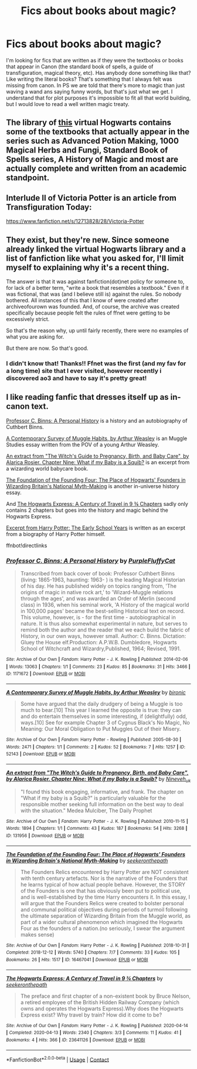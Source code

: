 #+TITLE: Fics about books about magic?

* Fics about books about magic?
:PROPERTIES:
:Author: an1095
:Score: 14
:DateUnix: 1621185089.0
:DateShort: 2021-May-16
:FlairText: Request
:END:
I'm looking for fics that are written as if they were the textbooks or books that appear in Canon (the standard book of spells, a guide of transfiguration, magical theory, etc). Has anybody done something like that? Like writing the literal books? That's something that I always felt was missing from canon. In PS we are told that there's more to magic than just waving a wand ans saying funny words, but that's just what we get. I understand that for plot purposes it's impossible to fit all that world building, but I would love to read a well written magic treaty.


** The library of [[https://www.hogwartsishere.com/library/][this]] virtual Hogwarts contains some of the textbooks that actually appear in the series such as Advanced Potion Making, 1000 Magical Herbs and Fungi, Standard Book of Spells series, A History of Magic and most are actually complete and written from an academic standpoint.
:PROPERTIES:
:Author: I_love_DPs
:Score: 7
:DateUnix: 1621185821.0
:DateShort: 2021-May-16
:END:


** Interlude II of Victoria Potter is an article from Transfiguration Today:

[[https://www.fanfiction.net/s/12713828/28/Victoria-Potter]]
:PROPERTIES:
:Author: Taure
:Score: 4
:DateUnix: 1621411877.0
:DateShort: 2021-May-19
:END:


** They exist, but they're new. Since someone already linked the virtual Hogwarts library and a list of fanfiction like what you asked for, I'll limit myself to explaining why it's a recent thing.

The answer is that it was against fanfiction(dot)net policy for someone to, for lack of a better term, "write a book that resembles a textbook." Even if it was fictional, that was (and I believe still is) against the rules. So nobody bothered. All instances of this that I know of were created after archiveofourown was founded. And, of course, the archive was created specifically because people felt the rules of ffnet were getting to be excessively strict.

So that's the reason why, up until fairly recently, there were no examples of what you are asking for.

But there are now. So that's good.
:PROPERTIES:
:Author: geosmin7
:Score: 3
:DateUnix: 1621268760.0
:DateShort: 2021-May-17
:END:

*** I didn't know that! Thanks!! Ffnet was the first (and my fav for a long time) site that I ever visited, however recently i discovered ao3 and have to say it's pretty great!
:PROPERTIES:
:Author: an1095
:Score: 2
:DateUnix: 1621270321.0
:DateShort: 2021-May-17
:END:


** I like reading fanfic that dresses itself up as in-canon text.

[[https://archiveofourown.org/works/1171672][Professor C. Binns: A Personal History]] is a history and an autobiography of Cuthbert Binns.

[[https://archiveofourown.org/works/52143][A Contemporary Survey of Muggle Habits, by Arthur Weasley]] is an Muggle Studies essay written from the POV of a young Arthur Weasley.

[[https://archiveofourown.org/works/131956][An extract from "The Witch's Guide to Pregnancy, Birth, and Baby Care", by Alarica Rosier. Chapter Nine: What if my Baby is a Squib?]] is an excerpt from a wizarding world babycare book.

[[https://archiveofourown.org/works/16467041][The Foundation of the Founding Four: The Place of Hogwarts' Founders in Wizarding Britain's National Myth-Making]] is another in-universe history essay.

And [[https://archiveofourown.org/works/23641126][The Hogwarts Express: A Century of Travel in 9 ¾ Chapters]] sadly only contains 2 chapters but goes into the history and magic behind the Hogwarts Express.

[[https://archiveofourown.org/works/40838][Excerpt from Harry Potter: The Early School Years]] is written as an excerpt from a biography of Harry Potter himself.

ffnbot!directlinks
:PROPERTIES:
:Author: ronathaniel
:Score: 1
:DateUnix: 1621221659.0
:DateShort: 2021-May-17
:END:

*** [[https://archiveofourown.org/works/1171672][*/Professor C. Binns: A Personal History/*]] by [[https://www.archiveofourown.org/users/PurpleFluffyCat/pseuds/PurpleFluffyCat][/PurpleFluffyCat/]]

#+begin_quote
  Transcribed from back cover of book:  Professor Cuthbert Binns (living: 1865-1963, haunting: 1963- ) is the leading Magical Historian of his day. He has published widely on topics ranging from, 'The origins of magic in native rock art,' to 'Wizard-Muggle relations through the ages', and was awarded an Order of Merlin (second class) in 1936, when his seminal work, 'A History of the magical world in 100,000 pages' became the best-selling Historical text on record.  This volume, however, is - for the first time - autobiographical in nature. It is thus also somewhat experimental in nature, but serves to remind both the author and the reader that we each build the fabric of History, in our own ways, however small.  Author: C. Binns. Dictation: Gluey the House elf.Production: A.P.W.B. Dumbledore, Hogwarts School of Witchcraft and Wizardry,Published, 1964; Revised, 1991.
#+end_quote

^{/Site/:} ^{Archive} ^{of} ^{Our} ^{Own} ^{*|*} ^{/Fandom/:} ^{Harry} ^{Potter} ^{-} ^{J.} ^{K.} ^{Rowling} ^{*|*} ^{/Published/:} ^{2014-02-06} ^{*|*} ^{/Words/:} ^{13063} ^{*|*} ^{/Chapters/:} ^{1/1} ^{*|*} ^{/Comments/:} ^{23} ^{*|*} ^{/Kudos/:} ^{85} ^{*|*} ^{/Bookmarks/:} ^{31} ^{*|*} ^{/Hits/:} ^{3466} ^{*|*} ^{/ID/:} ^{1171672} ^{*|*} ^{/Download/:} ^{[[https://archiveofourown.org/downloads/1171672/Professor%20C%20Binns%20A.epub?updated_at=1618567604][EPUB]]} ^{or} ^{[[https://archiveofourown.org/downloads/1171672/Professor%20C%20Binns%20A.mobi?updated_at=1618567604][MOBI]]}

--------------

[[https://archiveofourown.org/works/52143][*/A Contemporary Survey of Muggle Habits, by Arthur Weasley/*]] by [[https://www.archiveofourown.org/users/bironic/pseuds/bironic][/bironic/]]

#+begin_quote
  Some have argued that the daily drudgery of being a Muggle is too much to bear.[10] This year I learned the opposite is true: they can and do entertain themselves in some interesting, if (delightfully) odd, ways.[10] See for example Chapter 3 of Cygnus Black's No Magic, No Meaning: Our Moral Obligation to Put Muggles Out of their Misery.
#+end_quote

^{/Site/:} ^{Archive} ^{of} ^{Our} ^{Own} ^{*|*} ^{/Fandom/:} ^{Harry} ^{Potter} ^{-} ^{Rowling} ^{*|*} ^{/Published/:} ^{2005-08-30} ^{*|*} ^{/Words/:} ^{2471} ^{*|*} ^{/Chapters/:} ^{1/1} ^{*|*} ^{/Comments/:} ^{2} ^{*|*} ^{/Kudos/:} ^{52} ^{*|*} ^{/Bookmarks/:} ^{7} ^{*|*} ^{/Hits/:} ^{1257} ^{*|*} ^{/ID/:} ^{52143} ^{*|*} ^{/Download/:} ^{[[https://archiveofourown.org/downloads/52143/A%20Contemporary%20Survey%20of.epub?updated_at=1387553742][EPUB]]} ^{or} ^{[[https://archiveofourown.org/downloads/52143/A%20Contemporary%20Survey%20of.mobi?updated_at=1387553742][MOBI]]}

--------------

[[https://archiveofourown.org/works/131956][*/An extract from "The Witch's Guide to Pregnancy, Birth, and Baby Care", by Alarica Rosier. Chapter Nine: What if my Baby is a Squib?/*]] by [[https://www.archiveofourown.org/users/Nineveh_uk/pseuds/Nineveh_uk][/Nineveh_uk/]]

#+begin_quote
  "I found this book engaging, informative, and frank. The chapter on "What if my baby is a Squib?" is particularly valuable for the responsible mother seeking full information on the best way to deal with the situation." Medea Mulciber, The Daily Prophet
#+end_quote

^{/Site/:} ^{Archive} ^{of} ^{Our} ^{Own} ^{*|*} ^{/Fandom/:} ^{Harry} ^{Potter} ^{-} ^{J.} ^{K.} ^{Rowling} ^{*|*} ^{/Published/:} ^{2010-11-15} ^{*|*} ^{/Words/:} ^{1894} ^{*|*} ^{/Chapters/:} ^{1/1} ^{*|*} ^{/Comments/:} ^{43} ^{*|*} ^{/Kudos/:} ^{187} ^{*|*} ^{/Bookmarks/:} ^{54} ^{*|*} ^{/Hits/:} ^{3268} ^{*|*} ^{/ID/:} ^{131956} ^{*|*} ^{/Download/:} ^{[[https://archiveofourown.org/downloads/131956/An%20extract%20from%20The.epub?updated_at=1387607811][EPUB]]} ^{or} ^{[[https://archiveofourown.org/downloads/131956/An%20extract%20from%20The.mobi?updated_at=1387607811][MOBI]]}

--------------

[[https://archiveofourown.org/works/16467041][*/The Foundation of the Founding Four: The Place of Hogwarts' Founders in Wizarding Britain's National Myth-Making/*]] by [[https://www.archiveofourown.org/users/seekeronthepath/pseuds/seekeronthepath][/seekeronthepath/]]

#+begin_quote
  The Founders Relics encountered by Harry Potter are NOT consistent with tenth century artefacts. Nor is the narrative of the Founders that he learns typical of how actual people behave. However, the STORY of the Founders is one that has obviously been put to political use, and is well-established by the time Harry encounters it. In this essay, I will argue that the Founders Relics were created to bolster personal and communal political objectives during periods of turmoil following the ultimate separation of Wizarding Britain from the Muggle world, as part of a wider cultural phenomenon which imagined the Hogwarts Four as the founders of a nation.(no seriously, I swear the argument makes sense)
#+end_quote

^{/Site/:} ^{Archive} ^{of} ^{Our} ^{Own} ^{*|*} ^{/Fandom/:} ^{Harry} ^{Potter} ^{-} ^{J.} ^{K.} ^{Rowling} ^{*|*} ^{/Published/:} ^{2018-10-31} ^{*|*} ^{/Completed/:} ^{2018-12-12} ^{*|*} ^{/Words/:} ^{5740} ^{*|*} ^{/Chapters/:} ^{7/7} ^{*|*} ^{/Comments/:} ^{33} ^{*|*} ^{/Kudos/:} ^{105} ^{*|*} ^{/Bookmarks/:} ^{26} ^{*|*} ^{/Hits/:} ^{1517} ^{*|*} ^{/ID/:} ^{16467041} ^{*|*} ^{/Download/:} ^{[[https://archiveofourown.org/downloads/16467041/The%20Foundation%20of%20the.epub?updated_at=1616940673][EPUB]]} ^{or} ^{[[https://archiveofourown.org/downloads/16467041/The%20Foundation%20of%20the.mobi?updated_at=1616940673][MOBI]]}

--------------

[[https://archiveofourown.org/works/23641126][*/The Hogwarts Express: A Century of Travel in 9 ¾ Chapters/*]] by [[https://www.archiveofourown.org/users/seekeronthepath/pseuds/seekeronthepath][/seekeronthepath/]]

#+begin_quote
  The preface and first chapter of a non-existent book by Bruce Nelson, a retired employee of the British Hidden Railway Company (which owns and operates the Hogwarts Express).Why does the Hogwarts Express exist? Why travel by train? How did it come to be?
#+end_quote

^{/Site/:} ^{Archive} ^{of} ^{Our} ^{Own} ^{*|*} ^{/Fandom/:} ^{Harry} ^{Potter} ^{-} ^{J.} ^{K.} ^{Rowling} ^{*|*} ^{/Published/:} ^{2020-04-14} ^{*|*} ^{/Completed/:} ^{2020-04-13} ^{*|*} ^{/Words/:} ^{2340} ^{*|*} ^{/Chapters/:} ^{3/3} ^{*|*} ^{/Comments/:} ^{11} ^{*|*} ^{/Kudos/:} ^{41} ^{*|*} ^{/Bookmarks/:} ^{4} ^{*|*} ^{/Hits/:} ^{366} ^{*|*} ^{/ID/:} ^{23641126} ^{*|*} ^{/Download/:} ^{[[https://archiveofourown.org/downloads/23641126/The%20Hogwarts%20Express%20A.epub?updated_at=1586826676][EPUB]]} ^{or} ^{[[https://archiveofourown.org/downloads/23641126/The%20Hogwarts%20Express%20A.mobi?updated_at=1586826676][MOBI]]}

--------------

*FanfictionBot*^{2.0.0-beta} | [[https://github.com/FanfictionBot/reddit-ffn-bot/wiki/Usage][Usage]] | [[https://www.reddit.com/message/compose?to=tusing][Contact]]
:PROPERTIES:
:Author: FanfictionBot
:Score: 2
:DateUnix: 1621221688.0
:DateShort: 2021-May-17
:END:
